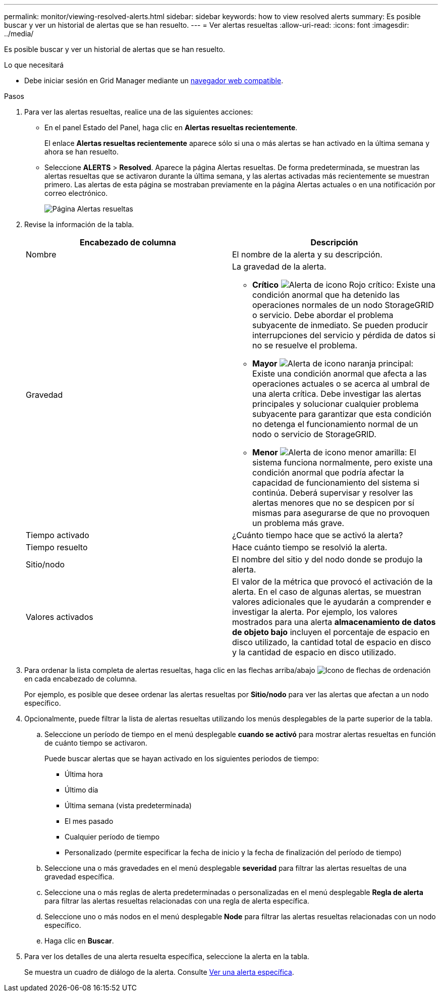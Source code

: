 ---
permalink: monitor/viewing-resolved-alerts.html 
sidebar: sidebar 
keywords: how to view resolved alerts 
summary: Es posible buscar y ver un historial de alertas que se han resuelto. 
---
= Ver alertas resueltas
:allow-uri-read: 
:icons: font
:imagesdir: ../media/


[role="lead"]
Es posible buscar y ver un historial de alertas que se han resuelto.

.Lo que necesitará
* Debe iniciar sesión en Grid Manager mediante un xref:../admin/web-browser-requirements.adoc[navegador web compatible].


.Pasos
. Para ver las alertas resueltas, realice una de las siguientes acciones:
+
** En el panel Estado del Panel, haga clic en *Alertas resueltas recientemente*.
+
El enlace *Alertas resueltas recientemente* aparece sólo si una o más alertas se han activado en la última semana y ahora se han resuelto.

** Seleccione *ALERTS* > *Resolved*. Aparece la página Alertas resueltas. De forma predeterminada, se muestran las alertas resueltas que se activaron durante la última semana, y las alertas activadas más recientemente se muestran primero. Las alertas de esta página se mostraban previamente en la página Alertas actuales o en una notificación por correo electrónico.
+
image::../media/alerts_resolved_page.png[Página Alertas resueltas]



. Revise la información de la tabla.
+
|===
| Encabezado de columna | Descripción 


 a| 
Nombre
 a| 
El nombre de la alerta y su descripción.



 a| 
Gravedad
 a| 
La gravedad de la alerta.

** *Crítico* image:../media/icon_alert_red_critical.png["Alerta de icono Rojo crítico"]: Existe una condición anormal que ha detenido las operaciones normales de un nodo StorageGRID o servicio. Debe abordar el problema subyacente de inmediato. Se pueden producir interrupciones del servicio y pérdida de datos si no se resuelve el problema.
** *Mayor* image:../media/icon_alert_orange_major.png["Alerta de icono naranja principal"]: Existe una condición anormal que afecta a las operaciones actuales o se acerca al umbral de una alerta crítica. Debe investigar las alertas principales y solucionar cualquier problema subyacente para garantizar que esta condición no detenga el funcionamiento normal de un nodo o servicio de StorageGRID.
** *Menor* image:../media/icon_alert_yellow_minor.png["Alerta de icono menor amarilla"]: El sistema funciona normalmente, pero existe una condición anormal que podría afectar la capacidad de funcionamiento del sistema si continúa. Deberá supervisar y resolver las alertas menores que no se despicen por sí mismas para asegurarse de que no provoquen un problema más grave.




 a| 
Tiempo activado
 a| 
¿Cuánto tiempo hace que se activó la alerta?



 a| 
Tiempo resuelto
 a| 
Hace cuánto tiempo se resolvió la alerta.



 a| 
Sitio/nodo
 a| 
El nombre del sitio y del nodo donde se produjo la alerta.



 a| 
Valores activados
 a| 
El valor de la métrica que provocó el activación de la alerta. En el caso de algunas alertas, se muestran valores adicionales que le ayudarán a comprender e investigar la alerta. Por ejemplo, los valores mostrados para una alerta *almacenamiento de datos de objeto bajo* incluyen el porcentaje de espacio en disco utilizado, la cantidad total de espacio en disco y la cantidad de espacio en disco utilizado.

|===
. Para ordenar la lista completa de alertas resueltas, haga clic en las flechas arriba/abajo image:../media/icon_alert_sort_column.png["Icono de flechas de ordenación"] en cada encabezado de columna.
+
Por ejemplo, es posible que desee ordenar las alertas resueltas por *Sitio/nodo* para ver las alertas que afectan a un nodo específico.

. Opcionalmente, puede filtrar la lista de alertas resueltas utilizando los menús desplegables de la parte superior de la tabla.
+
.. Seleccione un período de tiempo en el menú desplegable *cuando se activó* para mostrar alertas resueltas en función de cuánto tiempo se activaron.
+
Puede buscar alertas que se hayan activado en los siguientes periodos de tiempo:

+
*** Última hora
*** Último día
*** Última semana (vista predeterminada)
*** El mes pasado
*** Cualquier período de tiempo
*** Personalizado (permite especificar la fecha de inicio y la fecha de finalización del período de tiempo)


.. Seleccione una o más gravedades en el menú desplegable *severidad* para filtrar las alertas resueltas de una gravedad específica.
.. Seleccione una o más reglas de alerta predeterminadas o personalizadas en el menú desplegable *Regla de alerta* para filtrar las alertas resueltas relacionadas con una regla de alerta específica.
.. Seleccione uno o más nodos en el menú desplegable *Node* para filtrar las alertas resueltas relacionadas con un nodo específico.
.. Haga clic en *Buscar*.


. Para ver los detalles de una alerta resuelta específica, seleccione la alerta en la tabla.
+
Se muestra un cuadro de diálogo de la alerta. Consulte xref:viewing-specific-alert.adoc[Ver una alerta específica].


